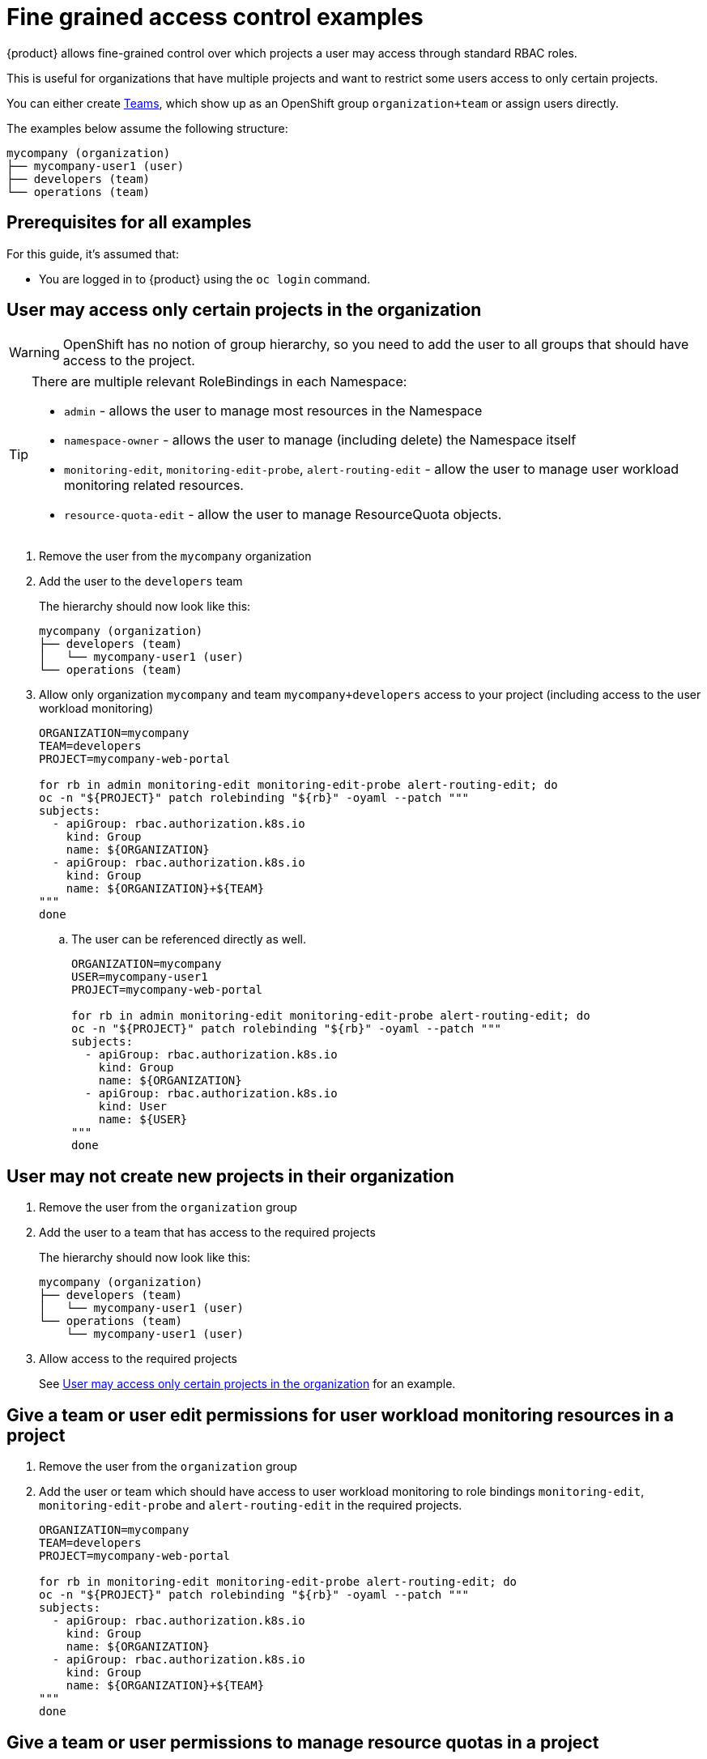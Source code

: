 = Fine grained access control examples

{product} allows fine-grained control over which projects a user may access through standard RBAC roles.

This is useful for organizations that have multiple projects and want to restrict some users access to only certain projects.

You can either create https://portal.appuio.cloud/teams[Teams], which show up as an OpenShift group `organization+team` or assign users directly.

The examples below assume the following structure:

[source]
----
mycompany (organization)
├── mycompany-user1 (user)
├── developers (team)
└── operations (team)
----

== Prerequisites for all examples

For this guide, it's assumed that:

* You are logged in to {product} using the `oc login` command.

== User may access only certain projects in the organization [[access-certain-projects]]

[WARNING]
OpenShift has no notion of group hierarchy, so you need to add the user to all groups that should have access to the project.

[TIP]
====
There are multiple relevant RoleBindings in each Namespace:

* `admin` - allows the user to manage most resources in the Namespace
* `namespace-owner` - allows the user to manage (including delete) the Namespace itself
* `monitoring-edit`, `monitoring-edit-probe`, `alert-routing-edit` - allow the user to manage user workload monitoring related resources.
* `resource-quota-edit` - allow the user to manage ResourceQuota objects.
====

. Remove the user from the `mycompany` organization

. Add the user to the `developers` team
+
The hierarchy should now look like this:
+
[source]
----
mycompany (organization)
├── developers (team)
│   └── mycompany-user1 (user)
└── operations (team)
----

. Allow only organization `mycompany` and team `mycompany+developers` access to your project (including access to the user workload monitoring)
+
[source,bash]
----
ORGANIZATION=mycompany
TEAM=developers
PROJECT=mycompany-web-portal

for rb in admin monitoring-edit monitoring-edit-probe alert-routing-edit; do
oc -n "${PROJECT}" patch rolebinding "${rb}" -oyaml --patch """
subjects:
  - apiGroup: rbac.authorization.k8s.io
    kind: Group
    name: ${ORGANIZATION}
  - apiGroup: rbac.authorization.k8s.io
    kind: Group
    name: ${ORGANIZATION}+${TEAM}
"""
done
----

.. The user can be referenced directly as well.
+
[source,bash]
----
ORGANIZATION=mycompany
USER=mycompany-user1
PROJECT=mycompany-web-portal

for rb in admin monitoring-edit monitoring-edit-probe alert-routing-edit; do
oc -n "${PROJECT}" patch rolebinding "${rb}" -oyaml --patch """
subjects:
  - apiGroup: rbac.authorization.k8s.io
    kind: Group
    name: ${ORGANIZATION}
  - apiGroup: rbac.authorization.k8s.io
    kind: User
    name: ${USER}
"""
done
----

== User may not create new projects in their organization

. Remove the user from the `organization` group

. Add the user to a team that has access to the required projects
+
The hierarchy should now look like this:
+
[source]
----
mycompany (organization)
├── developers (team)
│   └── mycompany-user1 (user)
└── operations (team)
    └── mycompany-user1 (user)
----

. Allow access to the required projects
+
See <<access-certain-projects>> for an example.

== Give a team or user edit permissions for user workload monitoring resources in a project

. Remove the user from the `organization` group

. Add the user or team which should have access to user workload monitoring to role bindings `monitoring-edit`, `monitoring-edit-probe` and `alert-routing-edit` in the required projects.
+
[source,bash]
----
ORGANIZATION=mycompany
TEAM=developers
PROJECT=mycompany-web-portal

for rb in monitoring-edit monitoring-edit-probe alert-routing-edit; do
oc -n "${PROJECT}" patch rolebinding "${rb}" -oyaml --patch """
subjects:
  - apiGroup: rbac.authorization.k8s.io
    kind: Group
    name: ${ORGANIZATION}
  - apiGroup: rbac.authorization.k8s.io
    kind: Group
    name: ${ORGANIZATION}+${TEAM}
"""
done
----

== Give a team or user permissions to manage resource quotas in a project

. Remove the user from the `organization` group

. Add the user or team which should have permission to manage resource quotas to the role binding `resource-quota-edit` in the required projects.
+
[source,bash]
----
ORGANIZATION=mycompany
TEAM=developers
PROJECT=mycompany-web-portal

oc -n "${PROJECT}" patch rolebinding resource-quota-edit -oyaml --patch """
subjects:
  - apiGroup: rbac.authorization.k8s.io
    kind: Group
    name: ${ORGANIZATION}
  - apiGroup: rbac.authorization.k8s.io
    kind: Group
    name: ${ORGANIZATION}+${TEAM}
"""
done
----
